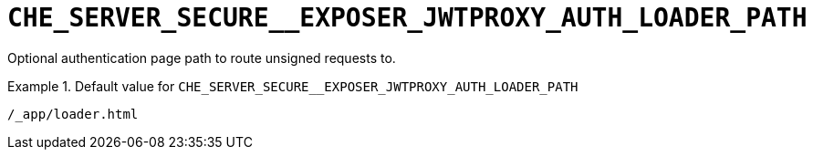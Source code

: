 [id="che_server_secure__exposer_jwtproxy_auth_loader_path_{context}"]
= `+CHE_SERVER_SECURE__EXPOSER_JWTPROXY_AUTH_LOADER_PATH+`

Optional authentication page path to route unsigned requests to.


.Default value for `+CHE_SERVER_SECURE__EXPOSER_JWTPROXY_AUTH_LOADER_PATH+`
====
----
/_app/loader.html
----
====

